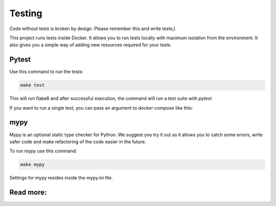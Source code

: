 Testing
=======

Code without tests is broken by design. Please remember this and write
tests;)

This project runs tests inside Docker. It allows you to run tests
locally with maximum isolation from the environment. It also
gives you a simple way of adding new resources required for your tests.

Pytest
------

Use this command to run the tests:

.. code-block:: bash

    make test

This will run flake8 and after successful execution, the command will
run a test suite with  `pytest`

If you want to run a single test, you can pass an argument
to `docker-compose` like this:

.. code-block:: bash
    docker-compose run test project_name/main/tests/test_views.py::test_view


mypy
----
Mypy is an optional static type checker for Python. We suggest you
try it out as it allows you to catch some errors, write safer
code and make refactoring of the code easier in the future.

To run mypy use this command:

.. code-block:: bash

    make mypy

Settings for mypy resides inside the mypy.ini file.

Read more:
----------

.. raw:: html

    <ul>
       <li>
         <a href="https://docs.pytest.org/en/latest/contents.html" rel="nofollow">
            pytest
         </a>
         - the official documentation for pytest
       </li>
       <li>
         <a href="https://mypy.readthedocs.io/en/latest/" rel="nofollow">
            mypy
         </a>
         - the official documentation for mypy
       </li>
    </ul>
